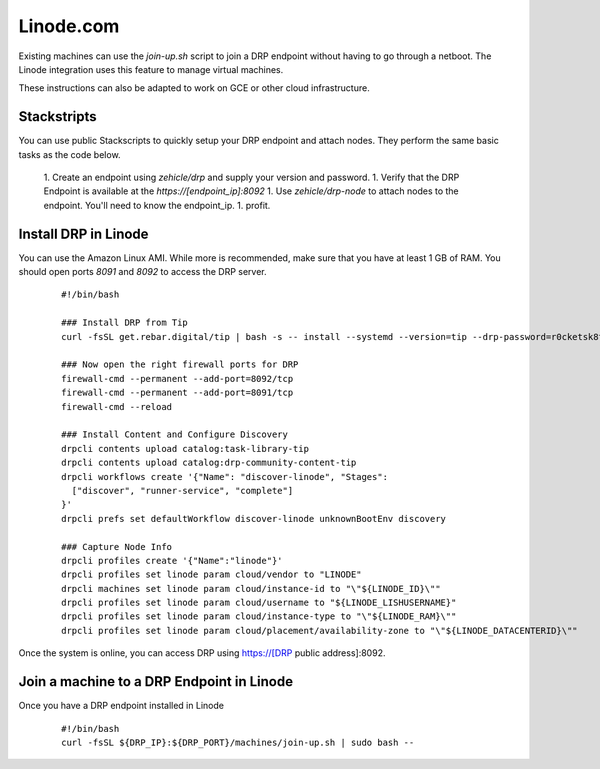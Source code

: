 Linode.com
==========

.. index::
  pair: Digital Rebar Provision; Linode

.. _rs_setup_linode:

Existing machines can use the `join-up.sh` script to join a DRP endpoint without having to go through a netboot.  The Linode integration uses this feature to manage virtual machines.

These instructions can also be adapted to work on GCE or other cloud infrastructure.

Stackstripts
------------

You can use public Stackscripts to quickly setup your DRP endpoint and attach nodes.  They perform the same basic tasks as the code below.

  1. Create an endpoint using `zehicle/drp` and supply your version and password.
  1. Verify that the DRP Endpoint is available at the `https://[endpoint_ip]:8092`
  1. Use `zehicle/drp-node` to attach nodes to the endpoint.  You'll need to know the endpoint_ip.
  1. profit.


Install DRP in Linode
---------------------

You can use the Amazon Linux AMI.  While more is recommended, make sure that you have at least 1 GB of RAM.  You should open ports `8091` and `8092` to access the DRP server.


  ::

    #!/bin/bash

    ### Install DRP from Tip
    curl -fsSL get.rebar.digital/tip | bash -s -- install --systemd --version=tip --drp-password=r0cketsk8ts

    ### Now open the right firewall ports for DRP
    firewall-cmd --permanent --add-port=8092/tcp
    firewall-cmd --permanent --add-port=8091/tcp
    firewall-cmd --reload

    ### Install Content and Configure Discovery
    drpcli contents upload catalog:task-library-tip
    drpcli contents upload catalog:drp-community-content-tip
    drpcli workflows create '{"Name": "discover-linode", "Stages":
      ["discover", "runner-service", "complete"]
    }'
    drpcli prefs set defaultWorkflow discover-linode unknownBootEnv discovery

    ### Capture Node Info 
    drpcli profiles create '{"Name":"linode"}'
    drpcli profiles set linode param cloud/vendor to "LINODE"
    drpcli machines set linode param cloud/instance-id to "\"${LINODE_ID}\""
    drpcli profiles set linode param cloud/username to "${LINODE_LISHUSERNAME}"
    drpcli profiles set linode param cloud/instance-type to "\"${LINODE_RAM}\""
    drpcli profiles set linode param cloud/placement/availability-zone to "\"${LINODE_DATACENTERID}\""

Once the system is online, you can access DRP using https://[DRP public address]:8092.


Join a machine to a DRP Endpoint in Linode
------------------------------------------

Once you have a DRP endpoint installed in Linode

  ::

    #!/bin/bash
    curl -fsSL ${DRP_IP}:${DRP_PORT}/machines/join-up.sh | sudo bash --